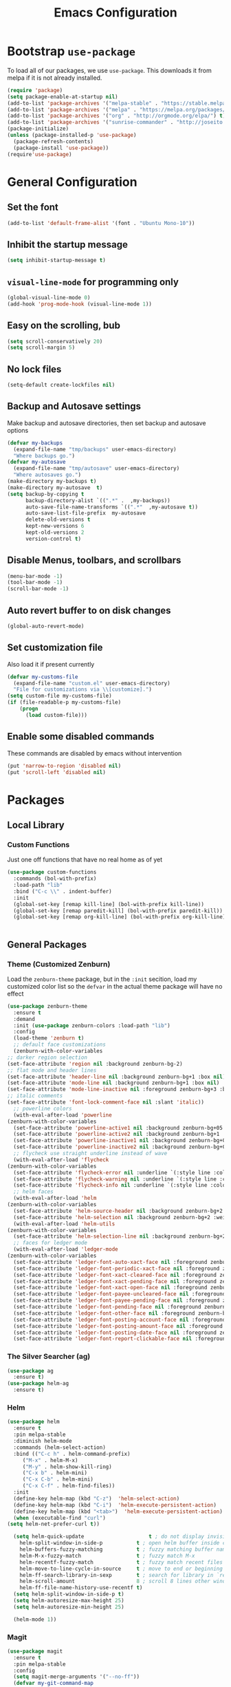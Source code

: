 #+TITLE: Emacs Configuration
#+OPTIONS: toc: 2 num: nil ^: nil

* Bootstrap ~use-package~

  To load all of our packages, we use ~use-package~. This downloads it
  from melpa if it is not already installed.

  #+BEGIN_SRC emacs-lisp
    (require 'package)
    (setq package-enable-at-startup nil)
    (add-to-list 'package-archives '("melpa-stable" . "https://stable.melpa.org/packages/") t)
    (add-to-list 'package-archives '("melpa" . "https://melpa.org/packages/") t)
    (add-to-list 'package-archives '("org" . "http://orgmode.org/elpa/") t)
    (add-to-list 'package-archives '("sunrise-commander" . "http://joseito.republika.pl/sunrise-commander/") t)
    (package-initialize)
    (unless (package-installed-p 'use-package)
      (package-refresh-contents)
      (package-install 'use-package))
    (require'use-package)
  #+END_SRC

* General Configuration
** Set the font
   #+BEGIN_SRC emacs-lisp
     (add-to-list 'default-frame-alist '(font . "Ubuntu Mono-10"))
   #+END_SRC
** Inhibit the startup message
  #+BEGIN_SRC emacs-lisp
    (setq inhibit-startup-message t)
  #+END_SRC
** ~visual-line-mode~ for programming only
   #+BEGIN_SRC emacs-lisp
     (global-visual-line-mode 0)
     (add-hook 'prog-mode-hook (visual-line-mode 1))
   #+END_SRC
** Easy on the scrolling, bub
   #+BEGIN_SRC emacs-lisp
     (setq scroll-conservatively 20)
     (setq scroll-margin 5)
   #+END_SRC
** No lock files
   #+BEGIN_SRC emacs-lisp
     (setq-default create-lockfiles nil)
   #+END_SRC
** Backup and Autosave settings
   Make backup and autosave directories, then set backup and autosave
   options
   #+BEGIN_SRC emacs-lisp
     (defvar my-backups
       (expand-file-name "tmp/backups" user-emacs-directory)
       "Where backups go.")
     (defvar my-autosave
       (expand-file-name "tmp/autosave" user-emacs-directory)
       "Where autosaves go.")
     (make-directory my-backups t)
     (make-directory my-autosave  t)
     (setq backup-by-copying t
           backup-directory-alist `((".*" .  ,my-backups))
           auto-save-file-name-transforms `((".*"  ,my-autosave t))
           auto-save-list-file-prefix  my-autosave
           delete-old-versions t
           kept-new-versions 6
           kept-old-versions 2
           version-control t)
   #+END_SRC
** Disable Menus, toolbars, and scrollbars
   #+BEGIN_SRC emacs-lisp
     (menu-bar-mode -1)
     (tool-bar-mode -1)
     (scroll-bar-mode -1)
   #+END_SRC
** Auto revert buffer to on disk changes
   #+BEGIN_SRC emacs-lisp
     (global-auto-revert-mode)
   #+END_SRC
** Set customization file
   Also load it if present currently
   #+BEGIN_SRC emacs-lisp
     (defvar my-customs-file
       (expand-file-name "custom.el" user-emacs-directory)
       "File for customizations via \\[customize].")
     (setq custom-file my-customs-file)
     (if (file-readable-p my-customs-file)
         (progn
           (load custom-file)))
   #+END_SRC
** Enable some disabled commands
   These commands are disabled by emacs without intervention
   #+BEGIN_SRC emacs-lisp
     (put 'narrow-to-region 'disabled nil)
     (put 'scroll-left 'disabled nil)
   #+END_SRC
* Packages

** Local Library
*** Custom Functions
     Just one off functions that have no real home as of yet

     #+BEGIN_SRC emacs-lisp
       (use-package custom-functions
         :commands (bol-with-prefix)
         :load-path "lib"
         :bind ("C-c \\" . indent-buffer)
         :init
         (global-set-key [remap kill-line] (bol-with-prefix kill-line))
         (global-set-key [remap paredit-kill] (bol-with-prefix paredit-kill))
         (global-set-key [remap org-kill-line] (bol-with-prefix org-kill-line)))


     #+END_SRC

** General Packages
*** Theme (Customized Zenburn)
    Load the ~zenburn-theme~ package, but in the ~:init~ secition,
    load my customized color list so the ~defvar~ in the actual theme
    package will have no effect

    #+BEGIN_SRC emacs-lisp
      (use-package zenburn-theme
       	:ensure t
       	:demand
       	:init (use-package zenburn-colors :load-path "lib")
       	:config
       	(load-theme 'zenburn t)
       	;; default face customizations
       	(zenburn-with-color-variables
	  ;; darker region selection
	  (set-face-attribute 'region nil :background zenburn-bg-2)
	  ;; flat mode and header lines
	  (set-face-attribute 'header-line nil :background zenburn-bg+1 :box nil)
	  (set-face-attribute 'mode-line nil :background zenburn-bg+1 :box nil)
	  (set-face-attribute 'mode-line-inactive nil :foreground zenburn-bg+3 :background zenburn-bg+05 :box nil)
	  ;; italic comments
	  (set-face-attribute 'font-lock-comment-face nil :slant 'italic))
       	;; powerline colors
       	(with-eval-after-load 'powerline
	  (zenburn-with-color-variables
	    (set-face-attribute 'powerline-active1 nil :background zenburn-bg+05 :foreground zenburn-green+1)
	    (set-face-attribute 'powerline-active2 nil :background zenburn-bg+1 :foreground zenburn-green+1)
	    (set-face-attribute 'powerline-inactive1 nil :background zenburn-bg+05 :foreground zenburn-bg+3)
	    (set-face-attribute 'powerline-inactive2 nil :background zenburn-bg+05 :foreground zenburn-bg+3)))
       	;; flycheck use straight underline instead of wave
       	(with-eval-after-load 'flycheck
	  (zenburn-with-color-variables
	    (set-face-attribute 'flycheck-error nil :underline `(:style line :color ,zenburn-red-1))
	    (set-face-attribute 'flycheck-warning nil :underline `(:style line :color ,zenburn-yellow-2))
	    (set-face-attribute 'flycheck-info nil :underline `(:style line :color ,zenburn-blue-2))))
       	;; helm faces
       	(with-eval-after-load 'helm
	  (zenburn-with-color-variables
	    (set-face-attribute 'helm-source-header nil :background zenburn-bg+2 :height 1.3 :box '(:style nil))
	    (set-face-attribute 'helm-selection nil :background zenburn-bg+2 :weight 'bold)))
       	(with-eval-after-load 'helm-utils
	  (zenburn-with-color-variables
	    (set-face-attribute 'helm-selection-line nil :background zenburn-bg+2)))
       	;; faces for ledger mode
       	(with-eval-after-load 'ledger-mode
	  (zenburn-with-color-variables
	    (set-face-attribute 'ledger-font-auto-xact-face nil :foreground zenburn-yellow)
	    (set-face-attribute 'ledger-font-periodic-xact-face nil :foreground zenburn-green+3)
	    (set-face-attribute 'ledger-font-xact-cleared-face nil :foreground zenburn-fg)
	    (set-face-attribute 'ledger-font-xact-pending-face nil :foreground zenburn-yellow-2)
	    (set-face-attribute 'ledger-font-xact-open-face nil :foreground zenburn-bg-1)
	    (set-face-attribute 'ledger-font-payee-uncleared-face nil :foreground zenburn-fg-1)
	    (set-face-attribute 'ledger-font-payee-pending-face nil :foreground zenburn-yellow-2)
	    (set-face-attribute 'ledger-font-pending-face nil :foreground zenburn-yellow-2)
	    (set-face-attribute 'ledger-font-other-face nil :foreground zenburn-blue-1)
	    (set-face-attribute 'ledger-font-posting-account-face nil :foreground zenburn-blue-3 )
	    (set-face-attribute 'ledger-font-posting-amount-face nil :foreground zenburn-green+4 )
	    (set-face-attribute 'ledger-font-posting-date-face nil :foreground zenburn-orange :underline t)
	    (set-face-attribute 'ledger-font-report-clickable-face nil :foreground zenburn-fg+1))))
    #+END_SRC

*** The Silver Searcher (ag)

    #+BEGIN_SRC emacs-lisp
      (use-package ag
       	:ensure t)
      (use-package helm-ag
       	:ensure t)
    #+END_SRC
*** Helm

    #+BEGIN_SRC emacs-lisp
      (use-package helm
       	:ensure t
       	:pin melpa-stable
       	:diminish helm-mode
       	:commands (helm-select-action)
       	:bind (("C-c h" . helm-command-prefix)
	       ("M-x" . helm-M-x)
	       ("M-y" . helm-show-kill-ring)
	       ("C-x b" . helm-mini)
	       ("C-x C-b" . helm-mini)
	       ("C-x C-f" . helm-find-files))
       	:init
       	(define-key helm-map (kbd "C-z")  'helm-select-action)
       	(define-key helm-map (kbd "C-i")  'helm-execute-persistent-action)
       	(define-key helm-map (kbd "<tab>")  'helm-execute-persistent-action)
       	(when (executable-find "curl")
	  (setq helm-net-prefer-curl t))

       	(setq helm-quick-update                     t ; do not display invisible candidates
	      helm-split-window-in-side-p           t ; open helm buffer inside current window, not occupy whole other window
	      helm-buffers-fuzzy-matching           t ; fuzzy matching buffer names when non--nil
	      helm-M-x-fuzzy-match                  t ; fuzzy match M-x
	      helm-recentf-fuzzy-match              t ; fuzzy match recent files
	      helm-move-to-line-cycle-in-source     t ; move to end or beginning of source when reaching top or bottom of source.
	      helm-ff-search-library-in-sexp        t ; search for library in `require' and `declare-function' sexp.
	      helm-scroll-amount                    8 ; scroll 8 lines other window using M-<next>/M-<prior>
	      helm-ff-file-name-history-use-recentf t)
       	(setq helm-split-window-in-side-p t)
       	(setq helm-autoresize-max-height 25)
       	(setq helm-autoresize-min-height 25)

       	(helm-mode 1))
    #+END_SRC
*** Magit

    #+BEGIN_SRC emacs-lisp
      (use-package magit
       	:ensure t
       	:pin melpa-stable
       	:config
       	(setq magit-merge-arguments '("--no-ff"))
       	(defvar my-git-command-map
	  (let ((map (make-sparse-keymap)))
	    (define-key map "g" 'magit-status)
	    (define-key map (kbd "C-g") 'magit-status)
	    (define-key map "l" 'magit-log)
	    (define-key map "f" 'magit-fetch-current)
	    (define-key map "h" 'helm-git-files)
	    (define-key map "!" 'magit-blame-mode)
	    (define-key map "c" 'magit-checkout)
	    (define-key map (kbd "C-r") 'magit-rebase-step)
	    (define-key map (kbd "C-f") 'magit-pull)
	    (define-key map (kbd "C-p") 'magit-push)
	    (define-key map (kbd "z z") 'magit-stash)
	    (define-key map (kbd "z p") 'magit-stash-pop)
	    (define-key map (kbd "C-t") 'git-timemachine)
	    (define-key map (kbd "C-c") 'magit-create-branch)
	    map)
	  "Keymap of commands to load magit.")
       	(define-key global-map (kbd "C-c g") my-git-command-map)
       	(define-key global-map (kbd "C-c C-g") my-git-command-map))
    #+END_SRC

** Programming
*** Adaptive Wrap

    #+BEGIN_SRC emacs-lisp
      (use-package adaptive-wrap
       	:init (defvar adaptive-wrap-extra-indent 2)
       	:config (add-hook 'visual-line-mode-hook
			  '(lambda ()
			     (adaptive-wrap-prefix-mode (if visual-line-mode 1 -1)))))
    #+END_SRC
